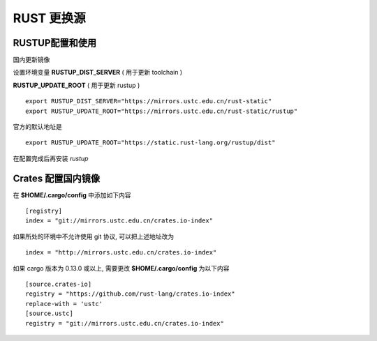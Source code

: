 =============
 RUST 更换源
=============

RUSTUP配置和使用
================

国内更新镜像

设置环境变量 **RUSTUP_DIST_SERVER** ( 用于更新 toolchain )

**RUSTUP_UPDATE_ROOT** ( 用于更新 rustup )

::

   export RUSTUP_DIST_SERVER="https://mirrors.ustc.edu.cn/rust-static"
   export RUSTUP_UPDATE_ROOT="https://mirrors.ustc.edu.cn/rust-static/rustup"

官方的默认地址是 ::

  export RUSTUP_UPDATE_ROOT="https://static.rust-lang.org/rustup/dist"

在配置完成后再安装 *rustup*

Crates 配置国内镜像
===================

在 **$HOME/.cargo/config** 中添加如下内容 ::

  [registry]
  index = "git://mirrors.ustc.edu.cn/crates.io-index"

如果所处的环境中不允许使用 git 协议, 可以把上述地址改为 ::

  index = "http://mirrors.ustc.edu.cn/crates.io-index"

如果 cargo 版本为 0.13.0 或以上, 需要更改 **$HOME/.cargo/config** 为以下内容

::

   [source.crates-io]
   registry = "https://github.com/rust-lang/crates.io-index"
   replace-with = 'ustc'
   [source.ustc]
   registry = "git://mirrors.ustc.edu.cn/crates.io-index"
